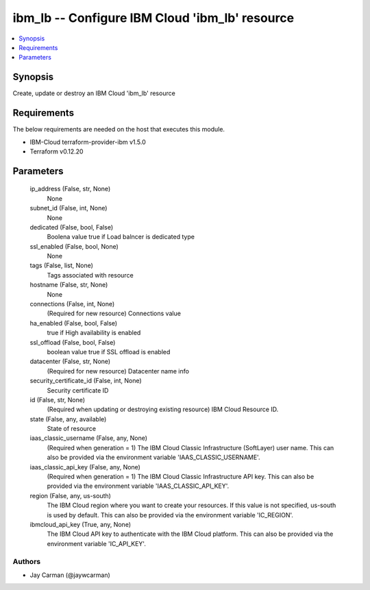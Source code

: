 
ibm_lb -- Configure IBM Cloud 'ibm_lb' resource
===============================================

.. contents::
   :local:
   :depth: 1


Synopsis
--------

Create, update or destroy an IBM Cloud 'ibm_lb' resource



Requirements
------------
The below requirements are needed on the host that executes this module.

- IBM-Cloud terraform-provider-ibm v1.5.0
- Terraform v0.12.20



Parameters
----------

  ip_address (False, str, None)
    None


  subnet_id (False, int, None)
    None


  dedicated (False, bool, False)
    Boolena value true if Load balncer is dedicated type


  ssl_enabled (False, bool, None)
    None


  tags (False, list, None)
    Tags associated with resource


  hostname (False, str, None)
    None


  connections (False, int, None)
    (Required for new resource) Connections value


  ha_enabled (False, bool, False)
    true if High availability is enabled


  ssl_offload (False, bool, False)
    boolean value true if SSL offload is enabled


  datacenter (False, str, None)
    (Required for new resource) Datacenter name info


  security_certificate_id (False, int, None)
    Security certificate ID


  id (False, str, None)
    (Required when updating or destroying existing resource) IBM Cloud Resource ID.


  state (False, any, available)
    State of resource


  iaas_classic_username (False, any, None)
    (Required when generation = 1) The IBM Cloud Classic Infrastructure (SoftLayer) user name. This can also be provided via the environment variable 'IAAS_CLASSIC_USERNAME'.


  iaas_classic_api_key (False, any, None)
    (Required when generation = 1) The IBM Cloud Classic Infrastructure API key. This can also be provided via the environment variable 'IAAS_CLASSIC_API_KEY'.


  region (False, any, us-south)
    The IBM Cloud region where you want to create your resources. If this value is not specified, us-south is used by default. This can also be provided via the environment variable 'IC_REGION'.


  ibmcloud_api_key (True, any, None)
    The IBM Cloud API key to authenticate with the IBM Cloud platform. This can also be provided via the environment variable 'IC_API_KEY'.













Authors
~~~~~~~

- Jay Carman (@jaywcarman)


